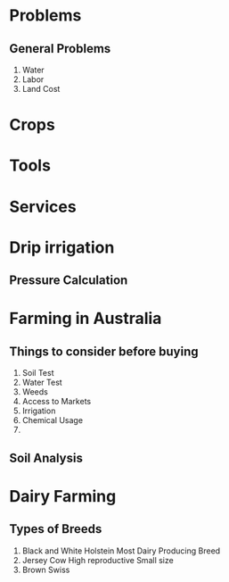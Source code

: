 * Problems
** General Problems
   1. Water
   2. Labor
   3. Land Cost
* Crops
* Tools
* Services
* Drip irrigation
** Pressure Calculation
* Farming in Australia
** Things to consider before buying
   1. Soil Test
   2. Water Test
   3. Weeds
   4. Access to Markets
   5. Irrigation
   6. Chemical Usage
   7.
** Soil Analysis
* Dairy Farming
** Types of Breeds
   1. Black and White Holstein
      Most Dairy Producing Breed
   2. Jersey Cow
      High reproductive
      Small size
   3. Brown Swiss
